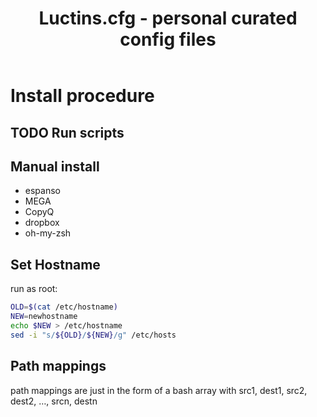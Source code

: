 #+TITLE: Luctins.cfg - personal curated config files

* Install procedure
** TODO Run scripts
** Manual install
+ espanso
+ MEGA
+ CopyQ
+ dropbox
+ oh-my-zsh
** Set Hostname
run as root:
#+begin_src bash
  OLD=$(cat /etc/hostname)
  NEW=newhostname
  echo $NEW > /etc/hostname
  sed -i "s/${OLD}/${NEW}/g" /etc/hosts
#+end_src
** Path mappings
path mappings are just in the form of a bash array with src1, dest1, src2, dest2, ..., srcn, destn

